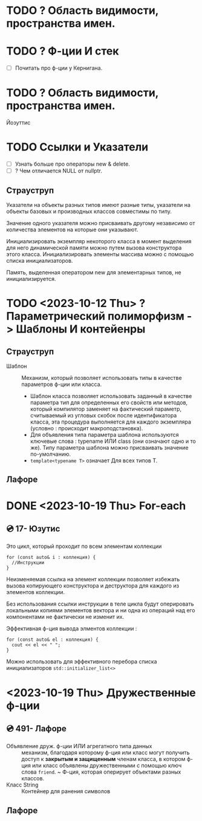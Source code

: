 * TODO ? Область видимости, пространства имен.
* TODO ? Ф-ции И стек
- [ ] Почитать про ф-ции у Кернигана.

* TODO ? Область видимости, пространства имен.

Йозуттис
* TODO Ссылки и Указатели
- [ ] Узнать больше про операторы new & delete.
- [ ] ? Чем отличается NULL от nullptr.

** Страуструп
  Указатели на объекты разных типов имеют разные типы, указатели на объекты базовых и производных классов совместимы по типу.

  Значение одного указателя можно присваивать другому независимо от количества элементов на которые они указывают.

  Инициализировать экземпляр некоторого класса в момент выделения для него динамической памяти можно путем вызова конструктора этого класса. Инициализировать элементы массива можно с помощью списка инициализаторов.

  Память, выделенная оператором new для элементарных типов, не инициализируется.

* TODO <2023-10-12 Thu> ? Параметрический полиморфизм -> Шаблоны И контейенры
** Страуструп

- Шаблон :: Механизм, который позволяет использовать типы в качестве параметров ф-ции или класса.
  + Шаблон класса позволяет использовать заданный в качестве параметра тип для определенных его свойств или методов, который компилятор заменяет на фактический параметр, считываемый из угловых скобок после идентификатора класса, эта процедура выполняется для каждого экземпляра (условно : происходит макроподстановка).
  + Для объявления типа параметра шаблона используются ключевые слова : typename ИЛИ class (они означают одно и то же). Типу параметра шаблона можно присваивать значение по-умолчанию.
  + ~template<typename T>~ означает Для всех типов Т.

** Лафоре
* DONE <2023-10-19 Thu> For-each
** 💿 17- Юзутис
Это цикл, который проходит по всем элементам коллекции

#+BEGIN_SRC C++
  for (const auto& i : коллекция) {
    //Инструкции
  }
#+END_SRC

Неизменяемая ссылка на элемент коллекции позволяет избежать вызова копирующего конструктора и деструктора для каждого из элементов коллекции.

Без использования ссылки инструкции в теле цикла будут оперировать локальными копиями элементов вектора и ни одна из операций над его компонентами не фактически не изменит их.

Эффективная ф-ция вывода элментов коллекции :
#+BEGIN_SRC C++
for (const auto& el : коллекция) {
  cout << el << " ";
}
#+END_SRC

Можно использовать для эффективного перебора списка инициализаторов ~std::initializer_list<>~
* <2023-10-19 Thu> Дружественные ф-ции
** 💿 491- Лафоре
- Объявление друж. ф-ции ИЛИ агрегатного типа данных :: механизм, благодаря которому ф-ция или класс могут получить доступ к *закрытым и защищенным* членам класса, в котором ф-ция или класс объявлены дружественными с помощью ключ слова ~friend~.
  ~ Ф-ция, которая оперирует объектами разных классов.
- Класс String :: Контейнер для ранения символов

** Лафоре
